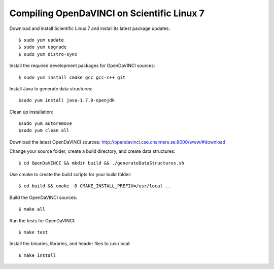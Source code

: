 Compiling OpenDaVINCI on Scientific Linux 7
===========================================

Download and install Scientific Linux 7 and install its latest package updates::

   $ sudo yum update
   $ sudo yum upgrade
   $ sudo yum distro-sync
  
Install the required development packages for OpenDaVINCI sources::

   $ sudo yum install cmake gcc gcc-c++ git
   
.. Install the required development packages for hesperia sources::

   $ sudo yum install freeglut qt4 boost boost-devel qt4-devel freeglut-devel opencv-devel
   
.. Install qwt5-qt4::

   $ sudo yum install bzip2
   $ wget http://downloads.sourceforge.net/project/qwt/qwt/5.2.3/qwt-5.2.3.tar.bz2
   $ tar -xvjf qwt-5.2.3.tar.bz2
   $ sudo ln -sf /usr/bin/qmake-qt4 /usr/bin/qmake
   $ cd qwt-5.2.3 && qmake qwt.pro && make
   $ sudo make install

.. Add two missing symbolic links::

   $ sudo ln -sf /usr/local/qwt-5.2.3/include /usr/include/qwt-qt4
   $ sudo ln -sf /usr/local/qwt-5.2.3/lib/libqwt.so.5.2.3 /usr/include/libqwt-qt4.so

.. Install the required development packages for host-tools sources::

   $ sudo yum install libusb-devel
   
Install Java to generate data structures::

   $sudo yum install java-1.7.0-openjdk

.. Install the required development packages for the DataStructureGenerator sources::

   $sudo yum install java-1.7.0-openjdk ant ant-junit
   
Clean up installation::

   $sudo yum autoremove
   $sudo yum clean all
  
Download the latest OpenDaVINCI sources: http://opendavinci.cse.chalmers.se:8000/www/#download

Change your source folder, create a build directory, and create data structures::

   $ cd OpenDaVINCI && mkdir build && ./generateDataStructures.sh

Use cmake to create the build scripts for your build folder::

   $ cd build && cmake -D CMAKE_INSTALL_PREFIX=/usr/local ..

Build the OpenDaVINCI sources::

   $ make all

Run the tests for OpenDaVINCI::

   $ make test

Install the binaries, libraries, and header files to /usr/local::

   $ make install
